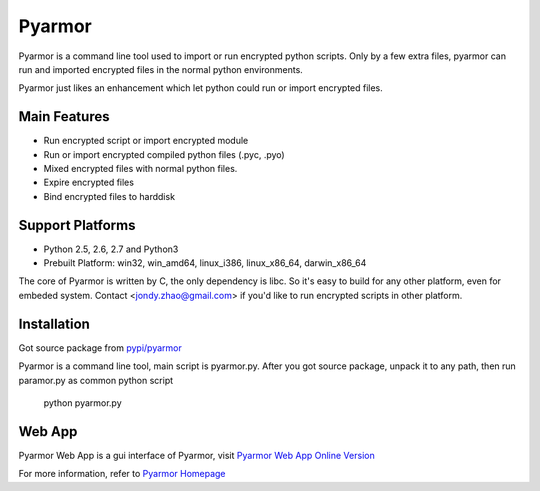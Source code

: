 Pyarmor
=======

Pyarmor is a command line tool used to import or run encrypted python
scripts. Only by a few extra files, pyarmor can run and imported
encrypted files in the normal python environments.

Pyarmor just likes an enhancement which let python could run or import
encrypted files.

Main Features
-------------

- Run encrypted script or import encrypted module
- Run or import encrypted compiled python files (.pyc, .pyo)
- Mixed encrypted files with normal python files.
- Expire encrypted files
- Bind encrypted files to harddisk

Support Platforms
-----------------

- Python 2.5, 2.6, 2.7 and Python3

- Prebuilt Platform: win32, win_amd64, linux_i386, linux_x86_64, darwin_x86_64

The core of Pyarmor is written by C, the only dependency is libc. So
it's easy to build for any other platform, even for embeded
system. Contact <jondy.zhao@gmail.com> if you'd like to run encrypted
scripts in other platform.

Installation
------------

Got source package from `pypi/pyarmor <https://pypi.python.org/pypi/pyarmor>`_

Pyarmor is a command line tool, main script is pyarmor.py. After you
got source package, unpack it to any path, then run paramor.py as
common python script

    python pyarmor.py

Web App
-------

Pyarmor Web App is a gui interface of Pyarmor, visit `Pyarmor Web App Online Version <http://pyarmor.dashingsoft.com:9096>`_

For more information, refer to `Pyarmor Homepage <https://github.com/dashingsoft/pyarmor>`_
